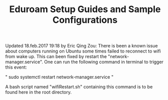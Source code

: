 #+TITLE: Eduroam Setup Guides and Sample Configurations

Updated 18.feb.2017 19:18 by Eric Qing Zou:
There is been a known issue about computers running on Ubuntu some times failed to reconnect to wifi from wake up. This can been fixed by restart the "network-manager.service". One can run the following command in terminal to trigger this event:

" sudo systemctl restart network-manager.service "

A bash script named "wifiRestart.sh" containing this command is to be found here in the root directory.
